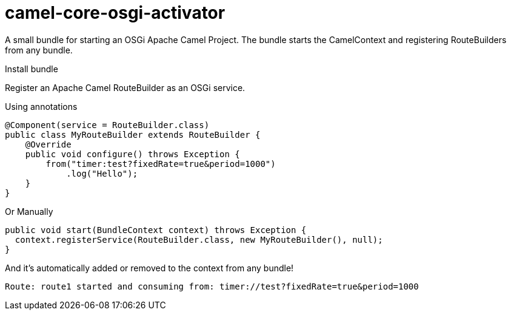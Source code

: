 = camel-core-osgi-activator

A small bundle for starting an OSGi Apache Camel Project.  The bundle starts the CamelContext and registering RouteBuilders from any bundle.

Install bundle

Register an Apache Camel RouteBuilder as an OSGi service.

Using annotations

[source,java]
----
@Component(service = RouteBuilder.class)
public class MyRouteBuilder extends RouteBuilder {
    @Override
    public void configure() throws Exception {
        from("timer:test?fixedRate=true&period=1000")
            .log("Hello");
    }
}
----

Or Manually

[source,java]
----
public void start(BundleContext context) throws Exception {
  context.registerService(RouteBuilder.class, new MyRouteBuilder(), null);
}
----

And it's automatically added or removed to the context from any bundle!

[source,text]
----
Route: route1 started and consuming from: timer://test?fixedRate=true&period=1000
----
